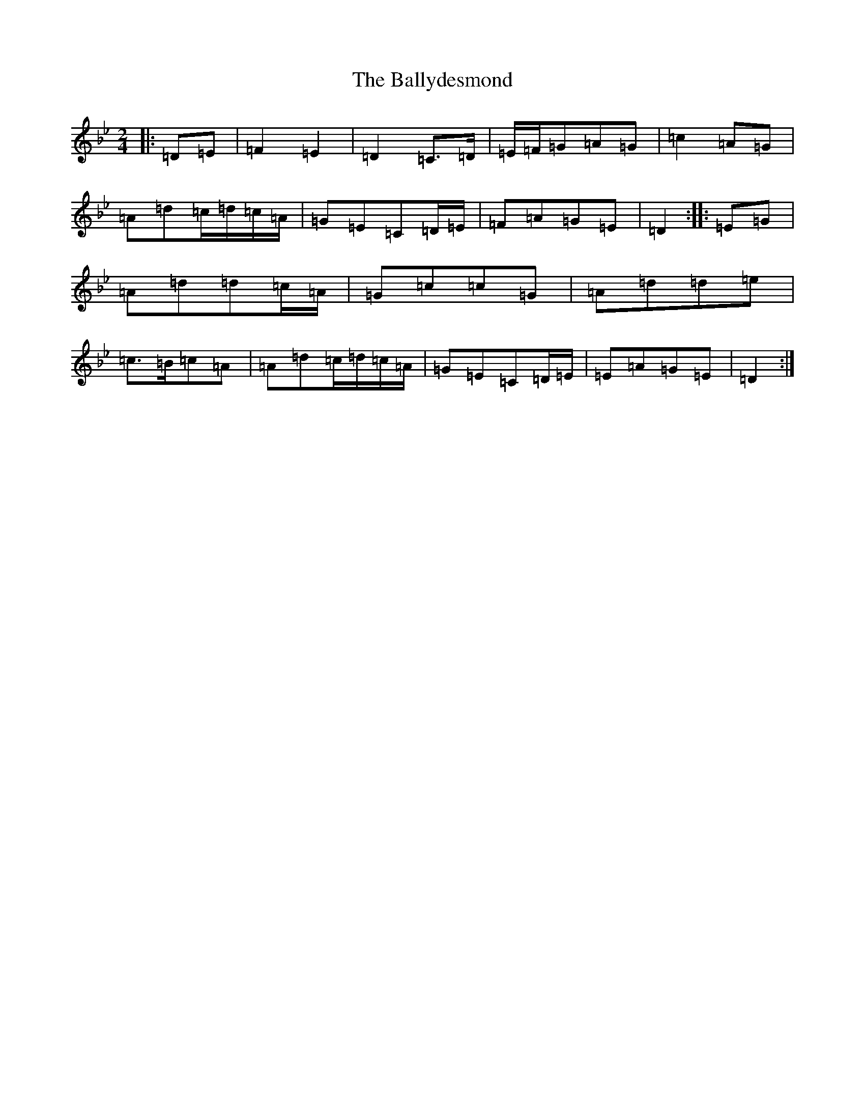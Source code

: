 X: 1265
T: Ballydesmond, The
S: https://thesession.org/tunes/239#setting12946
Z: A Dorian
R: polka
M:2/4
L:1/8
K: C Dorian
|:=D=E|=F2=E2|=D2=C>=D|=E/2=F/2=G=A=G|=c2=A=G|=A=d=c/2=d/2=c/2=A/2|=G=E=C=D/2=E/2|=F=A=G=E|=D2:||:=E=G|=A=d=d=c/2=A/2|=G=c=c=G|=A=d=d=e|=c>=B=c=A|=A=d=c/2=d/2=c/2=A/2|=G=E=C=D/2=E/2|=E=A=G=E|=D2:|